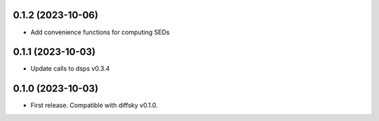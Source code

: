 0.1.2 (2023-10-06)
-------------------
- Add convenience functions for computing SEDs


0.1.1 (2023-10-03)
-------------------
- Update calls to dsps v0.3.4


0.1.0 (2023-10-03)
-------------------
- First release. Compatible with diffsky v0.1.0.